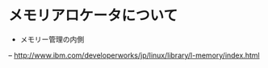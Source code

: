 * メモリアロケータについて
- メモリー管理の内側
-- http://www.ibm.com/developerworks/jp/linux/library/l-memory/index.html

